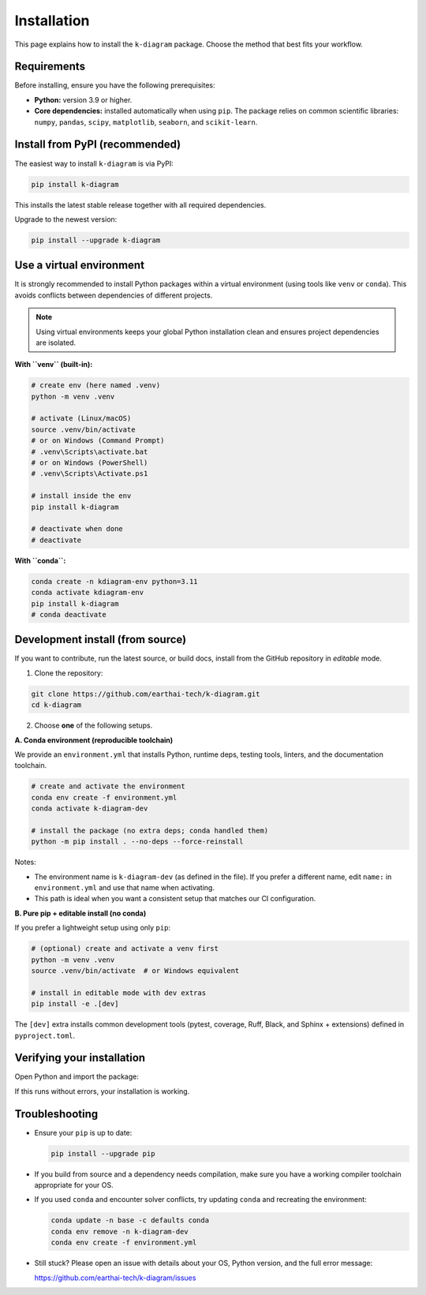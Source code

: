 .. _lab_installation:

============
Installation
============

This page explains how to install the ``k-diagram`` package. Choose
the method that best fits your workflow.

Requirements
------------

Before installing, ensure you have the following prerequisites:

* **Python:** version 3.9 or higher.
* **Core dependencies:** installed automatically when using
  ``pip``. The package relies on common scientific libraries:
  ``numpy``, ``pandas``, ``scipy``, ``matplotlib``, ``seaborn``,
  and ``scikit-learn``.

Install from PyPI (recommended)
-------------------------------

The easiest way to install ``k-diagram`` is via PyPI:

.. code-block:: bash

   pip install k-diagram

This installs the latest stable release together with all required
dependencies.

Upgrade to the newest version:

.. code-block:: bash

   pip install --upgrade k-diagram

Use a virtual environment
-------------------------

It is strongly recommended to install Python packages within a
virtual environment (using tools like ``venv`` or ``conda``). This
avoids conflicts between dependencies of different projects.

.. note::

   Using virtual environments keeps your global Python installation
   clean and ensures project dependencies are isolated.

**With ``venv`` (built-in):**

.. code-block:: bash

   # create env (here named .venv)
   python -m venv .venv

   # activate (Linux/macOS)
   source .venv/bin/activate
   # or on Windows (Command Prompt)
   # .venv\Scripts\activate.bat
   # or on Windows (PowerShell)
   # .venv\Scripts\Activate.ps1

   # install inside the env
   pip install k-diagram

   # deactivate when done
   # deactivate

**With ``conda``:**

.. code-block:: bash

   conda create -n kdiagram-env python=3.11
   conda activate kdiagram-env
   pip install k-diagram
   # conda deactivate

Development install (from source)
---------------------------------

If you want to contribute, run the latest source, or build docs,
install from the GitHub repository in *editable* mode.

1) Clone the repository:

.. code-block:: bash

   git clone https://github.com/earthai-tech/k-diagram.git
   cd k-diagram

2) Choose **one** of the following setups.

**A. Conda environment (reproducible toolchain)**

We provide an ``environment.yml`` that installs Python, runtime
deps, testing tools, linters, and the documentation toolchain.

.. code-block:: bash

   # create and activate the environment
   conda env create -f environment.yml
   conda activate k-diagram-dev

   # install the package (no extra deps; conda handled them)
   python -m pip install . --no-deps --force-reinstall

Notes:

* The environment name is ``k-diagram-dev`` (as defined in the
  file). If you prefer a different name, edit ``name:`` in
  ``environment.yml`` and use that name when activating.
* This path is ideal when you want a consistent setup that matches
  our CI configuration.

**B. Pure pip + editable install (no conda)**

If you prefer a lightweight setup using only ``pip``:

.. code-block:: bash

   # (optional) create and activate a venv first
   python -m venv .venv
   source .venv/bin/activate  # or Windows equivalent

   # install in editable mode with dev extras
   pip install -e .[dev]

The ``[dev]`` extra installs common development tools (pytest,
coverage, Ruff, Black, and Sphinx + extensions) defined in
``pyproject.toml``.

Verifying your installation
---------------------------

Open Python and import the package:

.. code-block:: python
   :linenos:

   import kdiagram
   print("k-diagram version:", getattr(kdiagram, "__version__", "unknown"))

If this runs without errors, your installation is working.

Troubleshooting
---------------

* Ensure your ``pip`` is up to date:

  .. code-block:: bash

     pip install --upgrade pip

* If you build from source and a dependency needs compilation,
  make sure you have a working compiler toolchain appropriate for
  your OS.
* If you used ``conda`` and encounter solver conflicts, try
  updating ``conda`` and recreating the environment:

  .. code-block:: bash

     conda update -n base -c defaults conda
     conda env remove -n k-diagram-dev
     conda env create -f environment.yml

* Still stuck? Please open an issue with details about your OS,
  Python version, and the full error message:

  https://github.com/earthai-tech/k-diagram/issues
